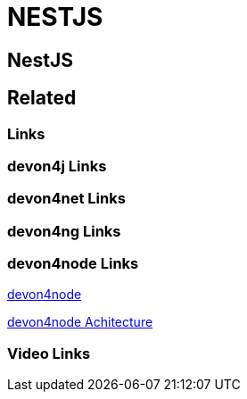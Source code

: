 = NESTJS

[.directory]
== NestJS

[.links-to-files]
== Related

[.common-links]
=== Links

[.devon4j-links]
=== devon4j Links

[.devon4net-links]
=== devon4net Links

[.devon4ng-links]
=== devon4ng Links

[.devon4node-links]
=== devon4node Links

<</website/pages/docs/master-devon4node.asciidoc.html#, devon4node>>

<</website/pages/docs/devon4node-architecture.asciidoc.html#, devon4node Achitecture>>

[.videos-links]
=== Video Links


